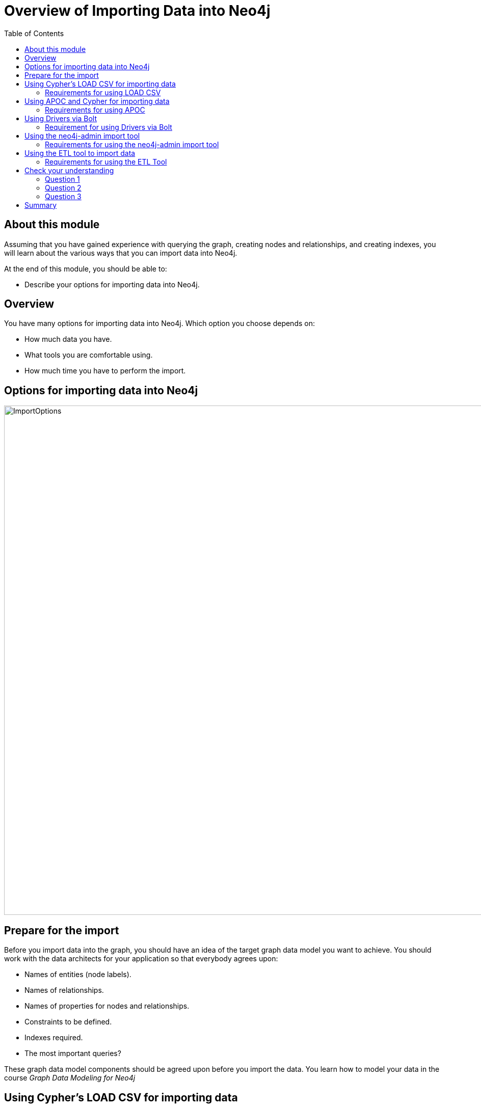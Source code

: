 = Overview of Importing Data into Neo4j
:slug: 01-import-40-overview-importing
:doctype: book
:toc: left
:toclevels: 4
:imagesdir: ../images
:module-next-title: Using LOAD CSV for Import
:page-slug: {slug}
:page-layout: training
:page-quiz:
:page-module-duration-minutes: 10

== About this module

Assuming that you have gained experience with querying the graph, creating nodes and relationships, and creating indexes, you will learn about the various ways that you can import data into Neo4j.

At the end of this module, you should be able to:
[square]

* Describe your options for importing data into Neo4j.

== Overview

You have many options for importing data into Neo4j.
Which option you choose depends on:

[square]
* How much data you have.
* What tools you are comfortable using.
* How much time you have to perform the import.

== Options for importing data into Neo4j

image::ImportOptions.png[ImportOptions,width=1000,align=center]

== Prepare for the import

[.notes]
--
Before you import data into the graph, you should have an idea of the target graph data model you want to achieve.
You should work with the data architects for your application so that everybody agrees upon:
--

[square]
* Names of entities (node labels).
* Names of relationships.
* Names of properties for nodes and relationships.
* Constraints to be defined.
* Indexes required.
* The most important queries?


These graph data model components should be agreed upon before you import the data.
You learn how to model your data in the course _Graph Data Modeling for Neo4j_

== Using Cypher's LOAD CSV for importing data

CSV is a common file type that an RDBMS can produce.
You extract the CSV data from the RDBMS, and using the graph data model, write Cypher code to perform the import.
Cypher has a `LOAD CSV` clause that you can use to read CSV data as rows and use the rows to create nodes and relationships in the graph.

image::LOADCSVWorkflow.png[LOADCSVWorkflow,width=1000,align=center]

Using Cypher and `LOAD CSV` is one of the easiest methods for importing data.
It is commonly used for the initial import of data into the graph.
To perform this type of import, the Neo4j DBMS must be started.
With this type of import, the Cypher statement to load the data is a transaction.
If your database is part of a Cluster, all servers are automatically updated also.


=== Requirements for using LOAD CSV

[square]
* CSV files that have been extracted from an RDBMS.
* Neo4j Browser or Cypher-shell.
* Neo4j DBMS running locally, in Neo4j Aura, in Neo4j Sandbox.
* Optionally using a Neo4j Cluster.
* Special handling if > 100K lines of data.

== Using APOC and Cypher for importing data

The APOC library is used by virtually all developers to reduce their programming effort.
You can use many APOC procedures and functions for importing data into the graph.
One thing that APOC handles very nicely is iteration and batching that may be required for importing complex and large amounts of data.
In addition to CSV, APOC procedures can be used to read other formats such as XML, GraphML, and JSON.

=== Requirements for using APOC

[square]
* CSV, XML, or JSON files that have been extracted from an RDBMS.
* Neo4j Browser or Cypher-shell.
* Neo4j DBMS running locally, in Neo4j Aura, in Neo4j Sandbox.
* Optionally using a Neo4j Cluster.
* No limit to size of data to import.

You can also use APOC's jdbc connection features to access a live RDBMS.
This type of connection is not covered in this course.

== Using Drivers via Bolt

If you already have an application that accesses your RDBMS that is written in Java, Javascript, Python, C# or Go, you can use Neo4j's supported drivers to add nodes and relationships to the graph.
These languages enable you to write code that is transactional, supports batching, and even supports parallel operations.
If you are comfortable with these languages, then you can use them to import the data into your graph.

image::DriverWorkflow.png[DriverWorkflow,width=1000,align=center]

=== Requirement for using Drivers via Bolt

[square]
* Neo4j Browser or Cypher-shell.
* Neo4j DBMS running locally, in Neo4j Aura, in Neo4j Sandbox.
* Optionally using a Neo4j Cluster.
* Live RDBMS Server.
* Application responsible for transaction scoping.
* No limit to size of data to import.

== Using the neo4j-admin import tool

Another way that you can import data into a Neo4j Database is using the import tool that is part of the `neo4j-admin` tool.
With this type of import, the source data is in CSV format. The benefit of importing with this tool is that it is much faster than doing it with Cypher, APOC, or via a driver.
The database is created as part of the import and it is done "offline". That is, the database can only be started after the import has completed.
If your database will be part of a Cluster, then you will need to have each Cluster member "catch up" to the database that was newly imported.

Using the admin import tool is a very common way of performing an initial load of data into a graph.
Then as the application evolves, the graph data model might change.

image::adminToolWorkflow.png[adminToolWorkflow,width=1000,align=center]

=== Requirements for using the neo4j-admin import tool

[square]
* CSV files that have been extracted from an RDBMS.
* Neo4j DBMS running locally ([underline]#cannot# use with Neo4j Sandbox or Neo4j Aura).
* No limit to size of data to import.

== Using the ETL tool to import data

Neo4j Labs has created a tool (graph application) that you can use to import data using a live connection to an RDBMS.
With this tool, you map tables/fields to nodes/properties to perform the import.

Using the ETL tool, although convenient, may not be suitable for all types of loading, especially if you want to implement a complex graph data model.
That is, the ETL tool is a "generic" load tool.

image::ETLTool.png[ETLTool,width=1000,align=center]

=== Requirements for using the ETL Tool

[square]
* Neo4j Desktop with ETL tool installed.
* Neo4j DBMS running locally, in Neo4j Aura, in Neo4j Sandbox.
* Optionally using a Neo4j Cluster.
* Live RDBMS Server.
* No limit to size of data to import.

[.quiz]
== Check your understanding

=== Question 1

[.statement]
Suppose you want to import data into a Neo4j Database from files that were created from an RDBMS.
What format is required to load the data using existing Neo4j tooling?

Select the correct answers.

[%interactive.answers]
- [ ] RDF
- [x] JSON
- [x] XML
- [x] CSV

=== Question 2

[.statement]
What tooling is available for importing data from a live RDBMS?

[.statement]
Select the correct answers.

[%interactive.answers]
- [ ] Cypher using `LOAD CSV`
- [x] Cypher using APOC jdbc procedures
- [x] Java application using both jdbc and Neo4j drivers
- [x] Neo4j ETL Tool

=== Question 3

[.statement]
What is the fastest way to import data into a Neo4j database?

[.statement]
Select the correct answer.

[%interactive.answers]
- [ ] Cypher + APOC procedures
- [ ] Neo4j ETL Tool
- [x] neo4j-admin import tool
- [ ] Cypher's `LOAD CSV`

[.summary]
== Summary

You should now be able to:
[square]

* Describe your options for importing data into Neo4j.
